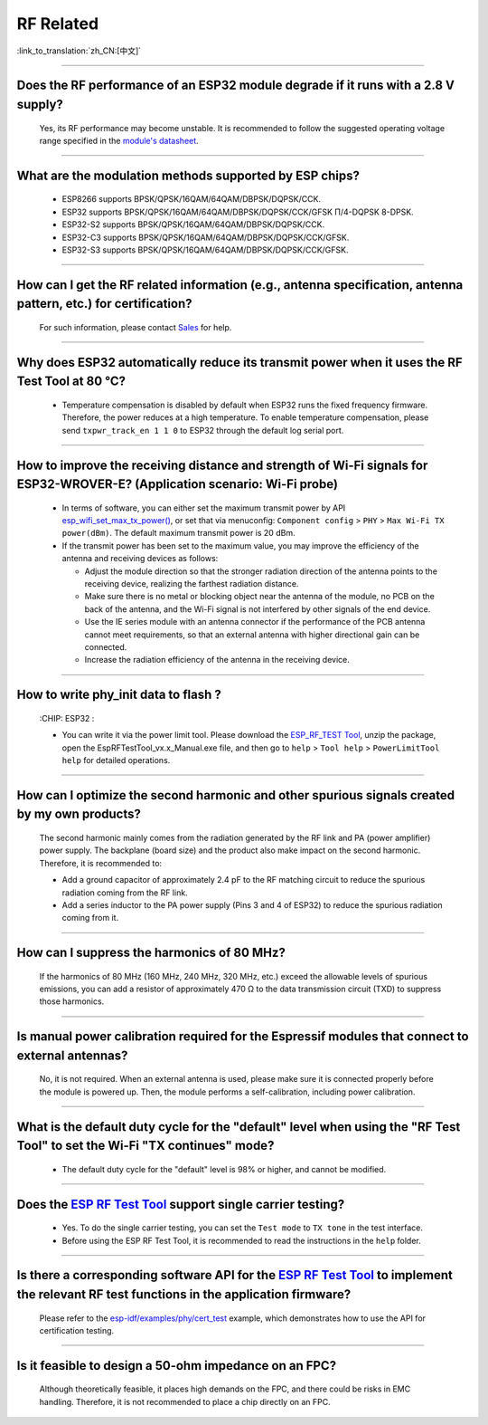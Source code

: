 RF Related
=============

:link_to_translation:`zh_CN:[中文]`

.. raw:: html

   <style>
   body {counter-reset: h2}
     h2 {counter-reset: h3}
     h2:before {counter-increment: h2; content: counter(h2) ". "}
     h3:before {counter-increment: h3; content: counter(h2) "." counter(h3) ". "}
     h2.nocount:before, h3.nocount:before, { content: ""; counter-increment: none }
   </style>

--------------

Does the RF performance of an ESP32 module degrade if it runs with a 2.8 V supply?
-------------------------------------------------------------------------------------------------------------------------------

  Yes, its RF performance may become unstable. It is recommended to follow the suggested operating voltage range specified in the `module's datasheet <https://www.espressif.com/en/support/documents/technical-documents>`_.

--------------

What are the modulation methods supported by ESP chips?
------------------------------------------------------------------------------

  - ESP8266 supports BPSK/QPSK/16QAM/64QAM/DBPSK/DQPSK/CCK.
  - ESP32 supports BPSK/QPSK/16QAM/64QAM/DBPSK/DQPSK/CCK/GFSK Π/4-DQPSK 8-DPSK.
  - ESP32-S2 supports BPSK/QPSK/16QAM/64QAM/DBPSK/DQPSK/CCK.
  - ESP32-C3 supports BPSK/QPSK/16QAM/64QAM/DBPSK/DQPSK/CCK/GFSK.
  - ESP32-S3 supports BPSK/QPSK/16QAM/64QAM/DBPSK/DQPSK/CCK/GFSK.

--------------

How can I get the RF related information (e.g., antenna specification, antenna pattern, etc.) for certification?
------------------------------------------------------------------------------------------------------------------------------

  For such information, please contact `Sales <https://www.espressif.com/en/contact-us/sales-questions>`_ for help.

--------------

Why does ESP32 automatically reduce its transmit power when it uses the RF Test Tool at 80 °C?
--------------------------------------------------------------------------------------------------------------------------------------------------

  - Temperature compensation is disabled by default when ESP32 runs the fixed frequency firmware. Therefore, the power reduces at a high temperature. To enable temperature compensation, please send ``txpwr_track_en 1 1 0`` to ESP32 through the default log serial port.

--------------

How to improve the receiving distance and strength of Wi-Fi signals for ESP32-WROVER-E? (Application scenario: Wi-Fi probe)
----------------------------------------------------------------------------------------------------------------------------------

  - In terms of software, you can either set the maximum transmit power by API `esp_wifi_set_max_tx_power() <https://docs.espressif.com/projects/esp-idf/en/latest/esp32/api-reference/network/esp_wifi.html#_CPPv425esp_wifi_set_max_tx_power6int8_t>`_, or set that via menuconfig: ``Component config`` > ``PHY`` > ``Max Wi-Fi TX power(dBm)``. The default maximum transmit power is 20 dBm.
  - If the transmit power has been set to the maximum value, you may improve the efficiency of the antenna and receiving devices as follows:
  
    - Adjust the module direction so that the stronger radiation direction of the antenna points to the receiving device, realizing the farthest radiation distance.
    - Make sure there is no metal or blocking object near the antenna of the module, no PCB on the back of the antenna, and the Wi-Fi signal is not interfered by other signals of the end device.
    - Use the IE series module with an antenna connector if the performance of the PCB antenna cannot meet requirements, so that an external antenna with higher directional gain can be connected.
    - Increase the radiation efficiency of the antenna in the receiving device.

---------------

How to write phy_init data to flash ?
---------------------------------------------------------------------------------------------------

  :CHIP\: ESP32 :

  - You can write it via the power limit tool. Please download the `ESP_RF_TEST Tool <https://www.espressif.com/sites/default/files/tools/ESP_RF_Test_EN.zip>`_, unzip the package, open the EspRFTestTool_vx.x_Manual.exe file, and then go to ``help`` > ``Tool help`` > ``PowerLimitTool help`` for detailed operations.

--------------

How can I optimize the second harmonic and other spurious signals created by my own products?
-------------------------------------------------------------------------------------------------

  The second harmonic mainly comes from the radiation generated by the RF link and PA (power amplifier) power supply. The backplane (board size) and the product also make impact on the second harmonic. Therefore, it is recommended to:

  - Add a ground capacitor of approximately 2.4 pF to the RF matching circuit to reduce the spurious radiation coming from the RF link.
  - Add a series inductor to the PA power supply (Pins 3 and 4 of ESP32) to reduce the spurious radiation coming from it.

--------------

How can I suppress the harmonics of 80 MHz?
----------------------------------------------------

  If the harmonics of 80 MHz (160 MHz, 240 MHz, 320 MHz, etc.) exceed the allowable levels of spurious emissions, you can add a resistor of approximately 470 Ω to the data transmission circuit (TXD) to suppress those harmonics.
  
---------------

Is manual power calibration required for the Espressif modules that connect to external antennas?
------------------------------------------------------------------------------------------------------------------------------------------------------------

  No, it is not required. When an external antenna is used, please make sure it is connected properly before the module is powered up. Then, the module performs a self-calibration, including power calibration.

---------------

What is the default duty cycle for the "default" level when using the "RF Test Tool" to set the Wi-Fi "TX continues" mode?
----------------------------------------------------------------------------------------------------------------------------------------------------------------------------------------------------------------

  - The default duty cycle for the "default" level is 98% or higher, and cannot be modified.

-----------

Does the `ESP RF Test Tool <https://www.espressif.com/en/support/download/other-tools?keys=RF>`_ support single carrier testing?
-----------------------------------------------------------------------------------------------------------------------------------------------------------------------------------------------------------------------------------------

  - Yes. To do the single carrier testing, you can set the ``Test mode`` to ``TX tone`` in the test interface.
  - Before using the ESP RF Test Tool, it is recommended to read the instructions in the ``help`` folder.

------------

Is there a corresponding software API for the `ESP RF Test Tool <https://www.espressif.com/en/support/download/other-tools?keys=RF>`_ to implement the relevant RF test functions in the application firmware?
------------------------------------------------------------------------------------------------------------------------------------------------------------------------------------------------------------------------------------------------------------------------

  Please refer to the `esp-idf/examples/phy/cert_test <https://github.com/espressif/esp-idf/tree/v5.1.1/examples/phy/cert_test>`_ example, which demonstrates how to use the API for certification testing.

------------

Is it feasible to design a 50-ohm impedance on an FPC?
----------------------------------------------------------------------------------------------------------------------------------------------------------------------------------------------------------------

  Although theoretically feasible, it places high demands on the FPC, and there could be risks in EMC handling. Therefore, it is not recommended to place a chip directly on an FPC.
